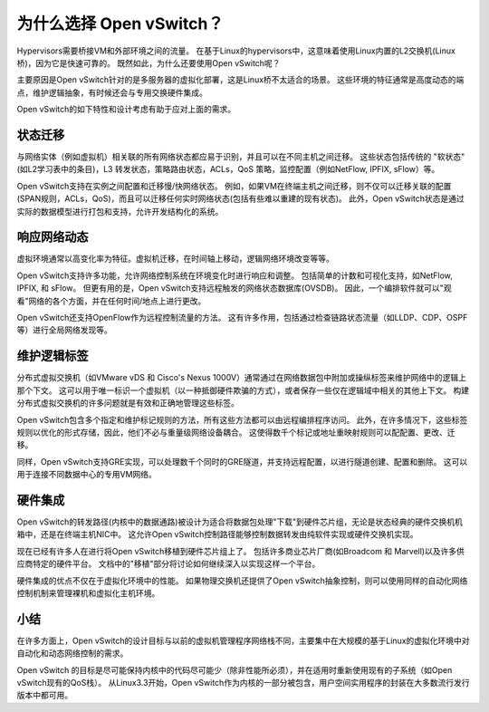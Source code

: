 ..
      Licensed under the Apache License, Version 2.0 (the "License"); you may
      not use this file except in compliance with the License. You may obtain
      a copy of the License at

          http://www.apache.org/licenses/LICENSE-2.0

      Unless required by applicable law or agreed to in writing, software
      distributed under the License is distributed on an "AS IS" BASIS, WITHOUT
      WARRANTIES OR CONDITIONS OF ANY KIND, either express or implied. See the
      License for the specific language governing permissions and limitations
      under the License.

      Convention for heading levels in Open vSwitch documentation:

      =======  Heading 0 (reserved for the title in a document)
      -------  Heading 1
      ~~~~~~~  Heading 2
      +++++++  Heading 3
      '''''''  Heading 4

      Avoid deeper levels because they do not render well.

=========================
为什么选择 Open vSwitch？
=========================

Hypervisors需要桥接VM和外部环境之间的流量。
在基于Linux的hypervisors中，这意味着使用Linux内置的L2交换机(Linux桥)，因为它是快速可靠的。
既然如此，为什么还要使用Open vSwitch呢？

主要原因是Open vSwitch针对的是多服务器的虚拟化部署，这是Linux桥不太适合的场景。
这些环境的特征通常是高度动态的端点，维护逻辑抽象，有时候还会与专用交换硬件集成。

Open vSwitch的如下特性和设计考虑有助于应对上面的需求。

状态迁移
----------

与网络实体（例如虚拟机）相关联的所有网络状态都应易于识别，并且可以在不同主机之间迁移。
这些状态包括传统的 "软状态" (如L2学习表中的条目)，L3 转发状态，策略路由状态，ACLs，QoS 策略，监控配置（例如NetFlow, IPFIX, sFlow）等。

Open vSwitch支持在实例之间配置和迁移慢/快网络状态。
例如，如果VM在终端主机之间迁移，则不仅可以迁移关联的配置(SPAN规则，ACLs，QoS)，而且可以迁移任何实时网络状态(包括有些难以重建的现有状态)。
此外，Open vSwitch状态是通过实际的数据模型进行打包和支持，允许开发结构化的系统。

响应网络动态
--------------

虚拟环境通常以高变化率为特征。虚拟机迁移，在时间轴上移动，逻辑网络环境改变等等。

Open vSwitch支持许多功能，允许网络控制系统在环境变化时进行响应和调整。
包括简单的计数和可视化支持，如NetFlow, IPFIX, 和 sFlow。
但更有用的是，Open vSwitch支持远程触发的网络状态数据库(OVSDB)。
因此，一个编排软件就可以"观看"网络的各个方面，并在任何时间/地点上进行更改。

Open vSwitch还支持OpenFlow作为远程控制流量的方法。
这有许多作用，包括通过检查链路状态流量（如LLDP、CDP、OSPF等）进行全局网络发现等。

维护逻辑标签
--------------

分布式虚拟交换机（如VMware vDS 和 Cisco's Nexus 1000V）通常通过在网络数据包中附加或操纵标签来维护网络中的逻辑上那个下文。
这可以用于唯一标识一个虚拟机（以一种抵御硬件欺骗的方式），或者保存一些仅在逻辑域中相关的其他上下文。
构建分布式虚拟交换机的许多问题就是有效和正确地管理这些标签。

Open vSwitch包含多个指定和维护标记规则的方法，所有这些方法都可以由远程编排程序访问。
此外，在许多情况下，这些标签规则以优化的形式存储，因此，他们不必与重量级网络设备耦合。
这使得数千个标记或地址重映射规则可以配配置、更改、迁移。

同样，Open vSwitch支持GRE实现，可以处理数千个同时的GRE隧道，并支持远程配置，以进行隧道创建、配置和删除。
这可以用于连接不同数据中心的专用VM网络。

硬件集成
----------

Open vSwitch的转发路径(内核中的数据通路)被设计为适合将数据包处理"下载"到硬件芯片组，无论是状态经典的硬件交换机机箱中，还是在终端主机NIC中。
这允许Open vSwitch控制路径能够控制数据转发由纯软件实现或硬件交换机实现。

现在已经有许多人在进行将Open vSwitch移植到硬件芯片组上了。
包括许多商业芯片厂商(如Broadcom 和 Marvell)以及许多供应商特定的硬件平台。
文档中的"移植"部分将讨论如何继续深入以实现这样一个平台。

硬件集成的优点不仅在于虚拟化环境中的性能。
如果物理交换机还提供了Open vSwitch抽象控制，则可以使用同样的自动化网络控制机制来管理裸机和虚拟化主机环境。

小结
-------

在许多方面上，Open vSwitch的设计目标与以前的虚拟机管理程序网络栈不同，主要集中在大规模的基于Linux的虚拟化环境中对自动化和动态网络控制的需求。

Open vSwitch 的目标是尽可能保持内核中的代码尽可能少（除非性能所必须），并在适用时重新使用现有的子系统（如Open vSwitch现有的QoS栈）。
从Linux3.3开始，Open vSwitch作为内核的一部分被包含，用户空间实用程序的封装在大多数流行发行版本中都可用。
